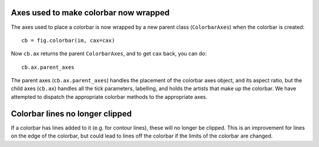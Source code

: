 Axes used to make colorbar now wrapped
======================================

The axes used to place a colorbar is now wrapped by a new parent class
(``ColorbarAxes``) when the colorbar is created::

    cb = fig.colorbar(im, cax=cax)

Now ``cb.ax`` returns the parent ``ColorbarAxes``, and to get
``cax`` back, you can do::

    cb.ax.parent_axes

The parent axes (``cb.ax.parent_axes``) handles the
placement of the colorbar axes object, and its aspect ratio, but the child
axes (``cb.ax``)  handles all the tick parameters, labelling, and holds the
artists that make up the colorbar.  We have attempted to dispatch the
appropriate colorbar methods to the appropriate axes.  

Colorbar lines no longer clipped
================================

If a colorbar has lines added to it (e.g. for contour lines), these will
no longer be clipped.  This is an improvement for lines on the edge of
the colorbar, but could lead to lines off the colorbar if the limits of
the colorbar are changed.
